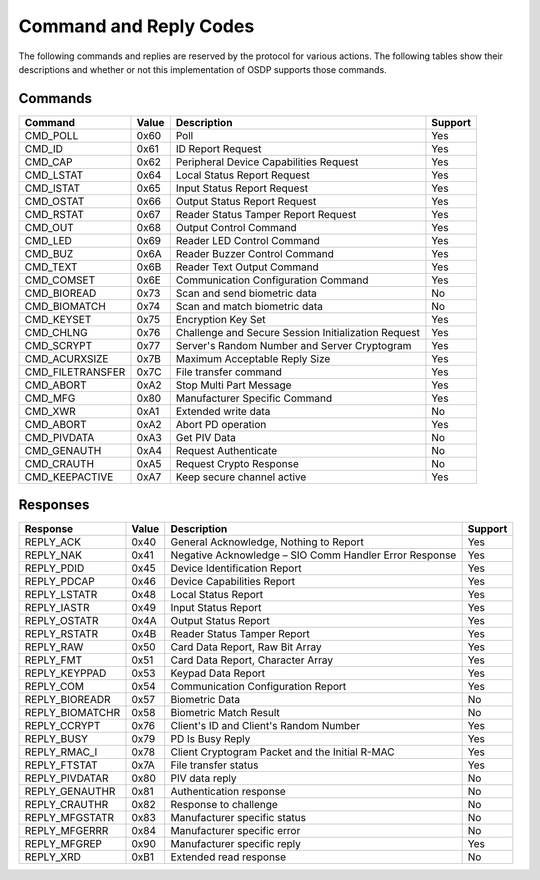 Command and Reply Codes
=======================

The following commands and replies are reserved by the protocol for various
actions. The following tables show their descriptions and whether or not this
implementation of OSDP supports those commands.

Commands
--------

+-----------------+---------+-------------------------------------------------------+-----------+
| Command         | Value   | Description                                           | Support   |
+=================+=========+=======================================================+===========+
| CMD_POLL        | 0x60    | Poll                                                  | Yes       |
+-----------------+---------+-------------------------------------------------------+-----------+
| CMD_ID          | 0x61    | ID Report Request                                     | Yes       |
+-----------------+---------+-------------------------------------------------------+-----------+
| CMD_CAP         | 0x62    | Peripheral Device Capabilities Request                | Yes       |
+-----------------+---------+-------------------------------------------------------+-----------+
| CMD_LSTAT       | 0x64    | Local Status Report Request                           | Yes       |
+-----------------+---------+-------------------------------------------------------+-----------+
| CMD_ISTAT       | 0x65    | Input Status Report Request                           | Yes       |
+-----------------+---------+-------------------------------------------------------+-----------+
| CMD_OSTAT       | 0x66    | Output Status Report Request                          | Yes       |
+-----------------+---------+-------------------------------------------------------+-----------+
| CMD_RSTAT       | 0x67    | Reader Status Tamper Report Request                   | Yes       |
+-----------------+---------+-------------------------------------------------------+-----------+
| CMD_OUT         | 0x68    | Output Control Command                                | Yes       |
+-----------------+---------+-------------------------------------------------------+-----------+
| CMD_LED         | 0x69    | Reader LED Control Command                            | Yes       |
+-----------------+---------+-------------------------------------------------------+-----------+
| CMD_BUZ         | 0x6A    | Reader Buzzer Control Command                         | Yes       |
+-----------------+---------+-------------------------------------------------------+-----------+
| CMD_TEXT        | 0x6B    | Reader Text Output Command                            | Yes       |
+-----------------+---------+-------------------------------------------------------+-----------+
| CMD_COMSET      | 0x6E    | Communication Configuration Command                   | Yes       |
+-----------------+---------+-------------------------------------------------------+-----------+
| CMD_BIOREAD     | 0x73    | Scan and send biometric data                          | No        |
+-----------------+---------+-------------------------------------------------------+-----------+
| CMD_BIOMATCH    | 0x74    | Scan and match biometric data                         | No        |
+-----------------+---------+-------------------------------------------------------+-----------+
| CMD_KEYSET      | 0x75    | Encryption Key Set                                    | Yes       |
+-----------------+---------+-------------------------------------------------------+-----------+
| CMD_CHLNG       | 0x76    | Challenge and Secure Session Initialization Request   | Yes       |
+-----------------+---------+-------------------------------------------------------+-----------+
| CMD_SCRYPT      | 0x77    | Server's Random Number and Server Cryptogram          | Yes       |
+-----------------+---------+-------------------------------------------------------+-----------+
| CMD_ACURXSIZE   | 0x7B    | Maximum Acceptable Reply Size                         | Yes       |
+-----------------+---------+-------------------------------------------------------+-----------+
| CMD_FILETRANSFER| 0x7C    | File transfer command                                 | Yes       |
+-----------------+---------+-------------------------------------------------------+-----------+
| CMD_ABORT       | 0xA2    | Stop Multi Part Message                               | Yes       |
+-----------------+---------+-------------------------------------------------------+-----------+
| CMD_MFG         | 0x80    | Manufacturer Specific Command                         | Yes       |
+-----------------+---------+-------------------------------------------------------+-----------+
| CMD_XWR         | 0xA1    | Extended write data                                   | No        |
+-----------------+---------+-------------------------------------------------------+-----------+
| CMD_ABORT       | 0xA2    | Abort PD operation                                    | Yes       |
+-----------------+---------+-------------------------------------------------------+-----------+
| CMD_PIVDATA     | 0xA3    | Get PIV Data                                          | No        |
+-----------------+---------+-------------------------------------------------------+-----------+
| CMD_GENAUTH     | 0xA4    | Request Authenticate                                  | No        |
+-----------------+---------+-------------------------------------------------------+-----------+
| CMD_CRAUTH      | 0xA5    | Request Crypto Response                               | No        |
+-----------------+---------+-------------------------------------------------------+-----------+
| CMD_KEEPACTIVE  | 0xA7    | Keep secure channel active                            | Yes       |
+-----------------+---------+-------------------------------------------------------+-----------+

Responses
---------

+--------------------+---------+----------------------------------------------------------+-----------+
| Response           | Value   | Description                                              | Support   |
+====================+=========+==========================================================+===========+
| REPLY_ACK          | 0x40    | General Acknowledge, Nothing to Report                   | Yes       |
+--------------------+---------+----------------------------------------------------------+-----------+
| REPLY_NAK          | 0x41    | Negative Acknowledge – SIO Comm Handler Error Response   | Yes       |
+--------------------+---------+----------------------------------------------------------+-----------+
| REPLY_PDID         | 0x45    | Device Identification Report                             | Yes       |
+--------------------+---------+----------------------------------------------------------+-----------+
| REPLY_PDCAP        | 0x46    | Device Capabilities Report                               | Yes       |
+--------------------+---------+----------------------------------------------------------+-----------+
| REPLY_LSTATR       | 0x48    | Local Status Report                                      | Yes       |
+--------------------+---------+----------------------------------------------------------+-----------+
| REPLY_IASTR        | 0x49    | Input Status Report                                      | Yes       |
+--------------------+---------+----------------------------------------------------------+-----------+
| REPLY_OSTATR       | 0x4A    | Output Status Report                                     | Yes       |
+--------------------+---------+----------------------------------------------------------+-----------+
| REPLY_RSTATR       | 0x4B    | Reader Status Tamper Report                              | Yes       |
+--------------------+---------+----------------------------------------------------------+-----------+
| REPLY_RAW          | 0x50    | Card Data Report, Raw Bit Array                          | Yes       |
+--------------------+---------+----------------------------------------------------------+-----------+
| REPLY_FMT          | 0x51    | Card Data Report, Character Array                        | Yes       |
+--------------------+---------+----------------------------------------------------------+-----------+
| REPLY_KEYPPAD      | 0x53    | Keypad Data Report                                       | Yes       |
+--------------------+---------+----------------------------------------------------------+-----------+
| REPLY_COM          | 0x54    | Communication Configuration Report                       | Yes       |
+--------------------+---------+----------------------------------------------------------+-----------+
| REPLY_BIOREADR     | 0x57    | Biometric Data                                           | No        |
+--------------------+---------+----------------------------------------------------------+-----------+
| REPLY_BIOMATCHR    | 0x58    | Biometric Match Result                                   | No        |
+--------------------+---------+----------------------------------------------------------+-----------+
| REPLY_CCRYPT       | 0x76    | Client's ID and Client's Random Number                   | Yes       |
+--------------------+---------+----------------------------------------------------------+-----------+
| REPLY_BUSY         | 0x79    | PD Is Busy Reply                                         | Yes       |
+--------------------+---------+----------------------------------------------------------+-----------+
| REPLY_RMAC_I       | 0x78    | Client Cryptogram Packet and the Initial R-MAC           | Yes       |
+--------------------+---------+----------------------------------------------------------+-----------+
| REPLY_FTSTAT       | 0x7A    | File transfer status                                     | Yes       |
+--------------------+---------+----------------------------------------------------------+-----------+
| REPLY_PIVDATAR     | 0x80    | PIV data reply                                           | No        |
+--------------------+---------+----------------------------------------------------------+-----------+
| REPLY_GENAUTHR     | 0x81    | Authentication response                                  | No        |
+--------------------+---------+----------------------------------------------------------+-----------+
| REPLY_CRAUTHR      | 0x82    | Response to challenge                                    | No        |
+--------------------+---------+----------------------------------------------------------+-----------+
| REPLY_MFGSTATR     | 0x83    | Manufacturer specific status                             | No        |
+--------------------+---------+----------------------------------------------------------+-----------+
| REPLY_MFGERRR      | 0x84    | Manufacturer specific error                              | No        |
+--------------------+---------+----------------------------------------------------------+-----------+
| REPLY_MFGREP       | 0x90    | Manufacturer specific reply                              | Yes       |
+--------------------+---------+----------------------------------------------------------+-----------+
| REPLY_XRD          | 0xB1    | Extended read response                                   | No        |
+--------------------+---------+----------------------------------------------------------+-----------+
